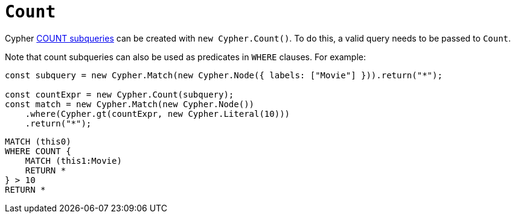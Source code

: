 [[count]]
:description: This page describes how to create COUNT subqueries with the Cypher Builder.
= `Count`

Cypher link:https://neo4j.com/docs/cypher-manual/current/subqueries/count/[COUNT subqueries] can be created with `new Cypher.Count()`.
To do this, a valid query needs to be passed to `Count`. 

Note that count subqueries can also be used as predicates in `WHERE` clauses. 
For example:

[source, javascript]
----
const subquery = new Cypher.Match(new Cypher.Node({ labels: ["Movie"] })).return("*");

const countExpr = new Cypher.Count(subquery);
const match = new Cypher.Match(new Cypher.Node())
    .where(Cypher.gt(countExpr, new Cypher.Literal(10)))
    .return("*");
----

[source, cypher]
----
MATCH (this0)
WHERE COUNT {
    MATCH (this1:Movie)
    RETURN *
} > 10
RETURN *
----
